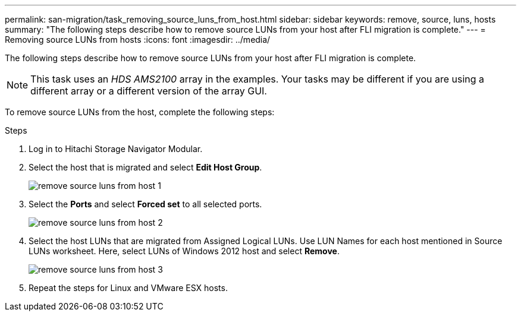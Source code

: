 ---
permalink: san-migration/task_removing_source_luns_from_host.html
sidebar: sidebar
keywords: remove, source, luns, hosts
summary: "The following steps describe how to remove source LUNs from your host after FLI migration is complete."
---
= Removing source LUNs from hosts
:icons: font
:imagesdir: ../media/

[.lead]
The following steps describe how to remove source LUNs from your host after FLI migration is complete.

NOTE: This task uses an _HDS AMS2100_ array in the examples. Your tasks may be different if you are using a different array or a different version of the array GUI.

To remove source LUNs from the host, complete the following steps:

.Steps
. Log in to Hitachi Storage Navigator Modular.
. Select the host that is migrated and select *Edit Host Group*.
+
image::../media/remove_source_luns_from_host_1.png[]

. Select the *Ports* and select *Forced set* to all selected ports.
+
image::../media/remove_source_luns_from_host_2.png[]

. Select the host LUNs that are migrated from Assigned Logical LUNs. Use LUN Names for each host mentioned in Source LUNs worksheet. Here, select LUNs of Windows 2012 host and select *Remove*.
+
image::../media/remove_source_luns_from_host_3.png[]

. Repeat the steps for Linux and VMware ESX hosts.
